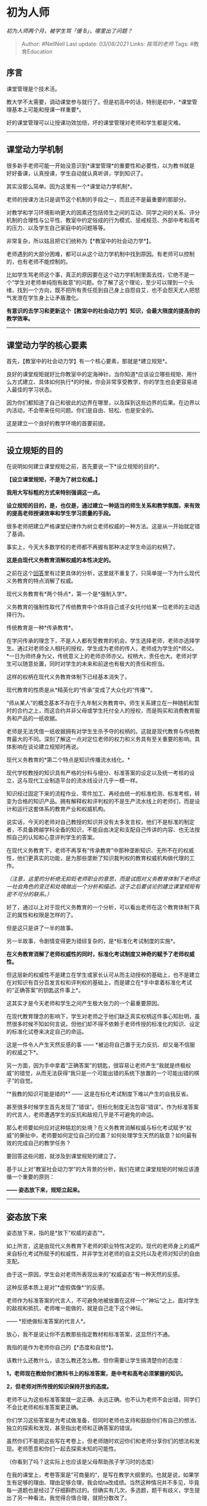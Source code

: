 * 初为人师
  :PROPERTIES:
  :CUSTOM_ID: 初为人师
  :END:

/初为人师两个月，被学生骂「傻 B」，哪里出了问题？/

#+BEGIN_QUOTE
  Author: #NellNell Last update: /03/08/2021/ Links: [[挨骂的老师]]
  Tags: #教育Education
#+END_QUOTE

** 序言
   :PROPERTIES:
   :CUSTOM_ID: 序言
   :END:

课堂管理是个技术活。

教大学不太需要，调动课堂参与就行了。但是初高中的话，特别是初中，*课堂管理基本上可能和授课一样重要*。

好的课堂管理可以让授课功效加倍，坏的课堂管理对老师和学生都是灾难。

--------------

** *课堂动力学机制*
   :PROPERTIES:
   :CUSTOM_ID: 课堂动力学机制
   :END:

很多新手老师可能一开始没意识到*课堂管理*的重要性和必要性，以为教书就是好好备课，认真授课，学生自动就认真听讲，学到知识了。

其实没那么简单。因为这里有一个*课堂动力学机制*。

老师的授课方法只是调节这个机制的手段之一，而且还不是最重要的那部分。

对教学和学习环境影响更大的因素还包括师生之间的互动、同学之间的关系、评分机制的合理性与公平性、教室中约定俗成的行为模式、惩戒规范、外部中考和高考的压力、以及学生自己家庭中的问题等等。

非常复杂，所以姑且把它们统称为【*教室中的社会动力学*】。

老师遇到的大部分困难，都可以从这个动力学机制中找到原因。有老师可以控制的，也有老师不能控制的。

比如学生骂老师这个事，真正的原因要在这个动力学机制里面去找，它绝不是一个“学生对老师单纯抱有敌意”的问题。你了解了这个理论，至少可以理到一个头绪，找到一个方向，既不把所有责任揽到自己身上自怨自艾，也不会怨天尤人把怒气发泄在学生身上让矛盾激化。

*有意识的去学习和更新这个【教室中的社会动力学】知识，会最大限度的提高你的教学效率。*

--------------

** *课堂动力学的核心要素*
   :PROPERTIES:
   :CUSTOM_ID: 课堂动力学的核心要素
   :END:

首先，【教室中的社会动力学】有一个核心要素，那就是*建立规矩*。

良好的课堂规矩就好比你教室中的定海神针。当你知道*应该设立哪些规矩、用什么方式建立、具体如何执行*的时候，你会非常享受教学，你的学生也会更容易进入最佳的学习状态。

因为你们都知道了自己和彼此的边界在哪里，以及踩到这些边界的后果。在边界以内活动，不会带来任何问题。你们是自由、轻松、也是安全的。

这是建立一个良好的教学环境的首要前提。

--------------

** 设立规矩的目的
   :PROPERTIES:
   :CUSTOM_ID: 设立规矩的目的
   :END:

在说明如何建立课堂规矩之前，首先要说一下*设立规矩的目的*。

*【设立课堂规矩，不是为了树立权威。】*

*我用大写标粗的方式来特别强调这一点。*

*设立规矩的目的，是，也仅是，通过建立一种适当的师生关系和教学氛围，来有效的提高老师授课效率和学生学习质量的手段。*

很多老师把建立严格课堂纪律作为树立老师权威的一种方法。这是从一开始就定错了基调。

事实上，今天大多数学校的老师都不再握有那种决定学生命运的权柄了。

*这是由现代义务教育消解权威的本性决定的。*

之前在这个[[https://www.zhihu.com/question/41365485/answer/1028487100][回答]]里有过更具体的分析，这里就不重复了，只简单提一下为什么现代义务教育的特点消解了权威。

现代义务教育有*两个特点*，第一个是*强制入学*。

义务教育的强制性取代了传统教育中个体将自己或子女托付给某一位老师的主动选择行为。

传统教育是一种*传承教育*。

在学问传承的理念下，不是人人都有受教育的机会。学生选择老师，老师亦选择学生。通过对老师全人相托的授权，学生成为老师的传人，老师成为学生的*师父。*一日为师终身为父，传统意义上的老师亦师亦父。权柄大，责任也大。老师对学生可以随意处置，同时对学生的未来和前途也有极大的责任和担当。

这样的权柄在现代义务教育体制下已经基本消失了。

现代教育的性质是从*精英化的“传承”变成了大众化的“传播”*。

“师从某人”的概念基本不存在于九年制义务教育中。师生关系建立在一种随机和暂时的合约之上，而这合约并非父母或学生托付全人的授权，而是购买和消费教育服务和产品的一纸收据。

老师是无法凭借一纸收据拥有对学生生杀予夺的权柄的。这就是现代教育与传统教育最大的不同。深刻了解这一点对定位老师的权力和义务具有至关重要的影响。具体影响在谈论建立规矩时再说。

现代义务教育的*第二个特点是知识传播流水线化。*

现代学校教授的知识具有严格的分科与细分、标准答案的设定以及统一考核的设立，这与现代工业制造平台的流水线设计几乎一模一样。

知识经过固定下来的流程作业、零件加工、再经由统一的标准检测、标准考核，转变为合格的知识产品。拥有解释权和评判权的不是生产流水线上的老师们，而是设计和运行这套体系的教育产业和权威机构。

说实话，今天的老师对自己教授的知识并没有太多发言权，他们不是标准的制定者，不具备跨越学科全备的知识，不能自由决定和支配自己传讲的内容、也无法按照自己的认知和心意评判学生的答案。

在现代义务教育下，老师不再享有“传承教育”中那种垄断知识、无所不在的权威性，他们更真实的功能，是为那些垄断了知识裁判权的教育权威机构做代理的工作。

/（注意，这里的分析绝无抑贬老师职业的意思，而是试图对义务教育体制下老师这一社会角色的变迁和处境做出一个分析和描述。这于之后要谈论的建立课堂规矩有密不可分的联系。）/

好了，通过以上对于现代义务教育的一个分析，可以看出老师在这个教育体制下真正的属性和权限是怎样的了。

但是这只是讲了一半的故事。

另一半故事，令剧情变得更为错综复杂的，是*标准化考试制度的实施*。

*在义务教育消解了老师权威性的同时，标准化考试制度又神奇的赋予了老师权威性。*

但这层新的权威性不是建立在学生或家长认可从而主动授权的基础上，也不是建立在对知识有百分百发言权和评判权的基础上，而是建立在*手中拿着标准化考试的“正确答案”的钥匙这件事上*。

这其实才是今天老师和学生之间产生极大张力的一个最重要原因。

在现代教育理念的影响下，学生对老师之于他们缺乏真实权柄这件事心知肚明，虽然很多时候不知如何言说。但他们却不得不依赖于老师传授的标准化的知识、设定的标准化试卷来决定自己的命运。

这是一件令人产生天然反感的事 ------
*被迫将自己置于无力反抗、却又毫不信服的权威之下*。

另一方面，因为手中拿着“正确答案”的钥匙，很容易让老师产生“我就是终极权威”的错觉，从而无法获得“我只是一个可能出错的系统下放置的一个可能出错的棋子”的自觉。

“*我教的知识可能是错的*” ------ 这是在标化考试制度下难以产生的自我反省。

甚至很多时候学生首先发现了“错误”。但标化制度无法包容“错误”。作为标准答案的代言人，老师遭遇学生的反抗和敌视几乎是不可避免的命运。

那么老师要如何应对这种尴尬的处境？在义务教育消解权威与标化考试赋予“权威”的撕扯中，老师要如何定位自己的位置？如何处理学生天然的敌意？如何最有效的完成自己的教学任务？

要回答这些问题，就涉及到课堂规矩的建立了。

基于以上对“教室社会动力学”的大背景的分析，我们在建立课堂规矩的时候应该遵循一个重要的原则：

*------ 姿态放下来，规矩立起来。*

--------------

** *姿态放下来*
   :PROPERTIES:
   :CUSTOM_ID: 姿态放下来
   :END:

姿态放下来，指的是*放下“权威的姿态”*。

如上所言，这是由现代义务教育下老师的职业特性决定的。现代的老师身上的威严来自标化考试所赋予的权威性，并非学生对老师的自主交托以及老师对知识的自由支配。

由于这一原因，学生会对老师所表现出来的”权威姿态“有一种天然的反感。

这种反感本质上是对”*虚假偶像*“的反感。

老师作为标准答案的代言人，不可避免地被放置在这样一个”神坛“之上。面对学生的敌视和抵抗，老师唯一能做的，就是自己走下这个神坛。

------ *拒绝做标准答案的代言人*。

放心，我不是说让你不去教那些指定教材和标准答案，这显然行不通。

我指的是作为老师你自己的【*态度和自觉*】。

该教什么还教什么，该怎么教还怎么教。但你需要让学生搞清楚你的态度：

*1，老师现在教给你们教科书上的标准答案，是中考和高考必须掌握的知识。*

*2，但老师对所传授的知识保持开放的态度。*

老师不认为这些标准答案就一定正确、永远正确。也不认为老师不会出错，同学们不会比老师和标准答案更正确。

你们学习这些答案是为考试做准备，但同时老师也支持和鼓励你们有自己的想法、独立的探索和发现，甚至指出老师和正确答案的错误。

虽然你们不能把这些写在考卷上，但老师随时欢迎你们和老师分享你们的想法和发现。老师愿意和你们一起去探索未知的可能性。

（你看到了吗？这实际上也应该是父母帮助孩子学习时的态度）

在我的课堂上，考卷答案是”可商量的“，是写在教学大纲里的。也就是说，如果学生有足够的理由、理由足够合理，我会给ta改成绩。当然这种情况并不多见，毕竟每一道题也是经过了仔细斟酌过的。但确实有几次，多选题，题干有歧义，学生提出了另一种看法，我觉得合情合理，就把分数改了。

这种情况大概很难在国内课堂上发生，因为国内老师的自主性远远不如国外。所以我不建议你承诺学生改成绩。但至少你可以向学生表明自己对于学术和知识开放的态度。这在任何学校都不会被禁止。

让学生看到老师甘愿从”标准答案的神坛“上走下来，反而是老师获得”真实权威”的秘诀。

*“真实的权威”不在于“权威”，而在于“真实”。*

当你真实地面对自己、面对学生、面对真理、面对错误的可能性的时候，无论有没有权威机构的加持、标准答案的背书，你都会获得学生的尊重。因为“真实”所赋予的“权柄”是没有任何人可以剥夺的。

--------------

** *规矩立起来*
   :PROPERTIES:
   :CUSTOM_ID: 规矩立起来
   :END:

姿态摆正了，就可以开始树立规矩了。

这块其实是相对容易的。因为在摆正姿态的过程中，你已经消除了学生心中对虚假权威的叛逆和抵抗，取而代之的是柔软的心和受教的耳朵。现在再来设立课堂规矩的*合理性*，不是建立在你至高无上的地位上，也不是因为你掌握着学生们的生死命门。

这个合理性是建立在「爱」的基础上。

你关心的是*学生在怎样的环境中学到知识*，而不是学生眼中的你是不是高高在上。你对学生福利的关注超过对自己权威和地位的关注，这才给了你设立规矩的合法性。

另外，这个理念需要表达。这一点至关重要。大多数学生接触的家庭和学校是缺乏这种认知的，无论父母还是老师体现出来的往往是他们所厌恶的那种虚假的权威。你不清楚明白的讲出来，学生不会默认你的理念有什么不同。

我建议在学期的第一节课就把这个理念传达出来，态度要诚恳、真实，表达要准确、清晰，确保学生听明白了，理解了。这个不一定能从他们表情上看出来。其实很多时候你都很难猜对学生心里到底在想什么。漫不经心的表情不代表ta没听，频频点头的学生也不见得ta就真认可你。

接下来就可以建立规矩了。

初中生的规矩应该尽可能的详尽，高中生一般来说心智成熟不少，再加上面临高考，会比较有自觉性。

所以我们就拿初中举例。

首先，要在一学期的最开始确立。不能都上课上了几个星期了，课堂文化已经形成，行为模式已经固定，才想起立规矩来，那就晚了。

其次，规矩要写下来，打印出来，发到每一位同学的手中。你可以把它看作是一个*契约*，需要每个人签字。在未来一学期的时间中，你们要一起度过，如何和谐友好高效的度过这段时间，需要每一个的努力和配合。

第三，规矩不是不可以接受意见，学生有意见可以提出来，虽然这种可能性很小。但一旦大家都认可，没有特殊情况就不要再修改了。Again，参考*契约的制定*。

第四：课堂规矩的奖惩和执行。

这点至关重要。如果没有任何奖惩的后果，如果不能很好的贯彻执行，那这些规矩只不过是一纸空文，完全没有约束力。

奖惩可以遵循*先紧后松、多奖少惩*的原则。

*先紧后松*指的是规矩确立的时候要严格，越到学期的结尾越可以稍微放松。

*多奖少惩*很好理解，尽量用奖励的方法鼓励学生共同营造一个良好的学习氛围，对于破坏课堂纪律的行为，先警告，再处置。但注意，绝不能不警告，不处置。那样就会毫无公平可言，规矩就没有意义了。

最后，可以给你看一下我曾经使用过的一些课堂原则，这些仅做参考，毕竟学生背景、教学环境、校园文化都不一样。你需要根据你自己的情况自行调整。

--------------

** 范例：
   :PROPERTIES:
   :CUSTOM_ID: 范例
   :END:

1.  尊重老师和同学
    （这里可以设立一些具体的标准，比如哪些言语、行为、态度是对人的不尊重，不可以出现在班级里）
2.  上课不迟到 （迟到三次算一次旷课）
3.  带齐上课所需的课本、文具、作业和相关事物
4.  不可在课堂上吃东西，但是可以喝水
5.  上课不可使用手机，除非课上活动有使用手机的需要。第一次发现上课使用手机会受到口头警告，第二次手机要被没收
    （这条可以按需要修改，有的课堂活动可能需要手机的配合）
6.  准时交作业，迟交的作业扣xx分
7.  积极参与课堂活动
    （这里也可以设立一些标准，包括和老师的互动、课堂回答问题、与同学共同合作完成一个项目etc）
8.  遵守xx（你的学校名字）《学生守则》上的规定
9.  （根据你班上的情况制定的规矩）
10. 奖惩措施
    （这里需要学校和班级系里的配合，奖励比较简单，比如全勤的同学可以选择ta的一次成绩最低的小测验不纳入期末的考核中，或者大家都能做到彼此尊重，就期末统一发糖。惩罚比较敏感。一般来说，第一次破坏约定口头警告，第二次严重口头警告，第三次请出教室并按旷课算，影响期末成绩。这个需要学校的协调一致，特别是影响期末成绩这项。但无论怎样，奖惩规则一旦确定下来，就要一以贯之的执行，做到公平公正，不可以随着心情随意改变规则。）

以上，基本上就是一个对课堂管理的简单的讨论。

但这其实只是「课堂动力学」的一部分而已。还需要涉及的方面包括师生互动、课堂气氛营造、与家长建立联系（注意，这个不是指给家长加压、或者让家长分担教学任务，而是有的学生出现一些状况，比如听讲走神、迟到、不交作业，需要和家长了解孩子在家的状态，是否有什么问题需要一起解决，提醒家长注意观察孩子的举动）等等。

总之，要成为一个好老师，要学的东西很多，不仅仅是自己专业的知识，那反而是容易的，更重要的是*教学法（pedagogy）和教室管理（classroom
management）。*这不亚于学习一个MBA课程。所以只有孜孜不倦的自我进修，从失败的经验中学习教训，才能慢慢成长为一位称职的好老师。

过程不易，但是值得。
